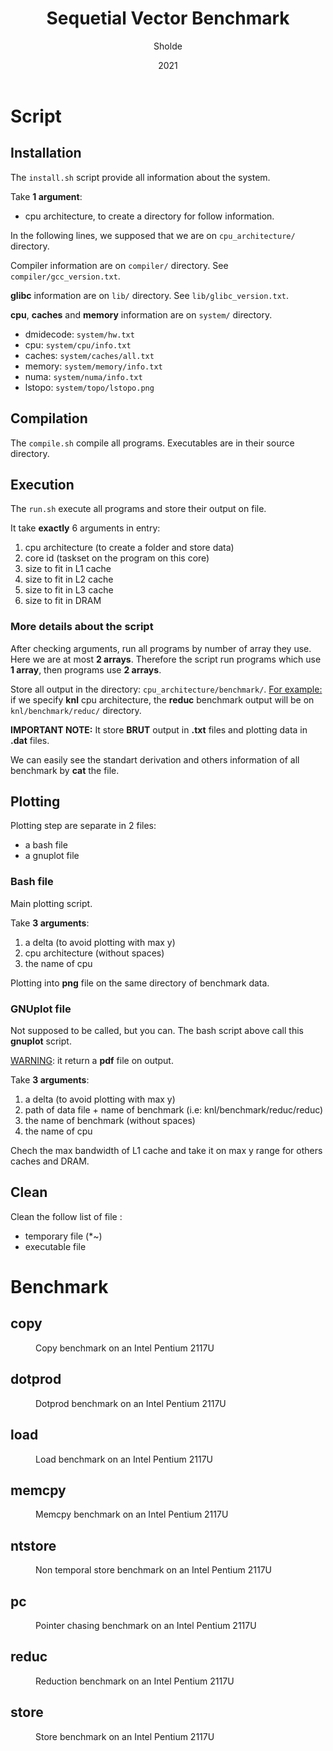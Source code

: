 #+title: Sequetial Vector Benchmark
#+author: Sholde
#+date: 2021

* Script
** Installation

   The =install.sh= script provide all information about the system.

   Take *1 argument*:
   - cpu architecture, to create a directory for follow information.

   In the following lines, we supposed that we are on
   =cpu_architecture/= directory.

   Compiler information are on =compiler/= directory.
   See =compiler/gcc_version.txt=.

   *glibc* information are on =lib/= directory.
   See =lib/glibc_version.txt=.

   *cpu*, *caches* and *memory* information are on =system/=
   directory.
   - dmidecode: =system/hw.txt=
   - cpu: =system/cpu/info.txt=
   - caches: =system/caches/all.txt=
   - memory: =system/memory/info.txt=
   - numa: =system/numa/info.txt=
   - lstopo: =system/topo/lstopo.png=

** Compilation
   
   The =compile.sh= compile all programs.
   Executables are in their source directory.

** Execution
   
   The =run.sh= execute all programs and store their output on file.

   It take *exactly* 6 arguments in entry:
   1. cpu architecture (to create a folder and store data)
   2. core id (taskset on the program on this core)
   3. size to fit in L1 cache
   4. size to fit in L2 cache
   5. size to fit in L3 cache
   6. size to fit in DRAM

*** More details about the script

    After checking arguments, run all programs by number of array
    they use. Here we are at most *2 arrays*. Therefore the script
    run programs which use *1 array*, then programs use *2 arrays*.

    Store all output in the directory: =cpu_architecture/benchmark/=.
    _For example:_ if we specify *knl* cpu architecture, the *reduc*
    benchmark output will be on =knl/benchmark/reduc/= directory.

    *IMPORTANT NOTE:* It store *BRUT* output in *.txt* files and
    plotting data in *.dat* files.

    We can easily see the standart derivation and others information
    of all benchmark by *cat* the file.

** Plotting

   Plotting step are separate in 2 files:
   - a bash file
   - a gnuplot file

*** Bash file

    Main plotting script.
    
    Take *3 arguments*:
    1. a delta (to avoid plotting with max y)
    2. cpu architecture (without spaces)
    3. the name of cpu


    Plotting into *png* file on the same directory of benchmark data.

*** GNUplot file

    Not supposed to be called, but you can. The bash script above call
    this *gnuplot* script.

    _WARNING_: it return a *pdf* file on output.

    Take *3 arguments*:
    1. a delta (to avoid plotting with max y)
    2. path of data file + name of benchmark (i.e: knl/benchmark/reduc/reduc)
    3. the name of benchmark (without spaces)
    4. the name of cpu

    Chech the max bandwidth of L1 cache and take it on max y range for
    others caches and DRAM.

** Clean

   Clean the follow list of file :
   - temporary file (*~)
   - executable file

* Benchmark
** copy

   #+CAPTION: Copy benchmark on an Intel Pentium 2117U
   #+NAME: fig:load_INTEL_PENTIUM_2117U
   #+ATTR_HTML: :width 1500px
   [[./ivy_bridge/benchmark/copy/copy_bw.png]]

** dotprod

   #+CAPTION: Dotprod benchmark on an Intel Pentium 2117U
   #+NAME: fig:load_INTEL_PENTIUM_2117U
   #+ATTR_HTML: :width 1500px
   [[./ivy_bridge/benchmark/dotprod/dotprod_bw.png]]

** load

   #+CAPTION: Load benchmark on an Intel Pentium 2117U
   #+NAME: fig:load_INTEL_PENTIUM_2117U
   #+ATTR_HTML: :width 1500px
   [[./ivy_bridge/benchmark/load/load_bw.png]]

** memcpy

   #+CAPTION: Memcpy benchmark on an Intel Pentium 2117U
   #+NAME: fig:load_INTEL_PENTIUM_2117U
   #+ATTR_HTML: :width 1500px
   [[./ivy_bridge/benchmark/memcpy/memcpy_bw.png]]

** ntstore

   #+CAPTION: Non temporal store benchmark on an Intel Pentium 2117U
   #+NAME: fig:load_INTEL_PENTIUM_2117U
   #+ATTR_HTML: :width 1500px
   [[./ivy_bridge/benchmark/ntstore/ntstore_bw.png]]

** pc

   #+CAPTION: Pointer chasing benchmark on an Intel Pentium 2117U
   #+NAME: fig:load_INTEL_PENTIUM_2117U
   #+ATTR_HTML: :width 1500px
   [[./ivy_bridge/benchmark/pc/pc_bw.png]]

** reduc

   #+CAPTION: Reduction benchmark on an Intel Pentium 2117U
   #+NAME: fig:load_INTEL_PENTIUM_2117U
   #+ATTR_HTML: :width 1500px
   [[./ivy_bridge/benchmark/reduc/reduc_bw.png]]

** store

   #+CAPTION: Store benchmark on an Intel Pentium 2117U
   #+NAME: fig:load_INTEL_PENTIUM_2117U
   #+ATTR_HTML: :width 1500px
   [[./ivy_bridge/benchmark/store/store_bw.png]]

